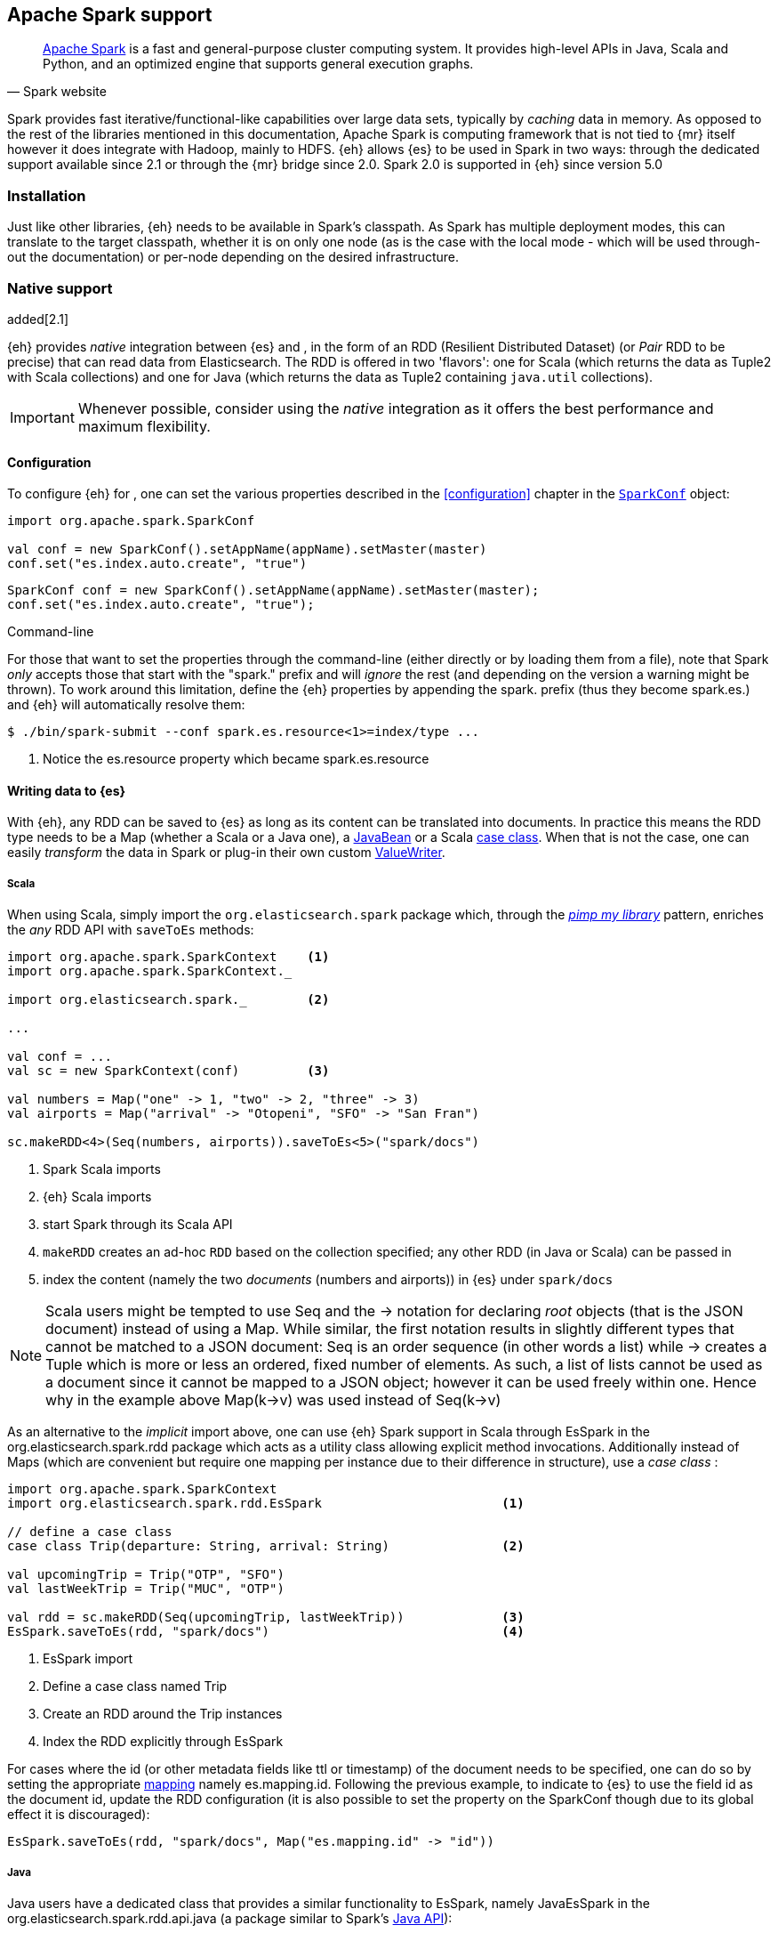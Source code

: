[[spark]]
== Apache Spark support

[quote, Spark website]
____
http://spark.apache.org[Apache Spark] is a fast and general-purpose cluster computing system. It provides high-level APIs in Java, Scala and Python, and an optimized engine that supports general execution graphs.
____
Spark provides fast iterative/functional-like capabilities over large data sets, typically by _caching_ data in memory. As opposed to the rest of the libraries mentioned in this documentation, Apache Spark is computing framework that is not tied to {mr} itself however it does integrate with Hadoop, mainly to HDFS.
{eh} allows {es} to be used in Spark in two ways: through the dedicated support available since 2.1 or through the {mr} bridge since 2.0. Spark 2.0 is supported in {eh} since version 5.0

[[spark-installation]]
[float]
=== Installation

Just like other libraries, {eh} needs to be available in Spark's classpath. As Spark has multiple deployment modes, this can translate to the target classpath, whether it is on only one node (as is the case with the local mode - which will be used through-out the documentation) or per-node depending on the desired infrastructure.

[[spark-native]]
[float]
=== Native support

added[2.1]

{eh} provides _native_ integration between {es} and {sp}, in the form of an +RDD+ (Resilient Distributed Dataset) (or _Pair_ +RDD+ to be precise) that can read data from Elasticsearch. The +RDD+ is offered in two 'flavors': one for Scala (which returns the data as +Tuple2+ with Scala collections) and one for Java (which returns the data as +Tuple2+ containing `java.util` collections).

IMPORTANT: Whenever possible, consider using the _native_ integration as it offers the best performance and maximum flexibility.

[[spark-native-cfg]]
[float]
==== Configuration

To configure {eh} for {sp}, one can set the various properties described in the <<configuration>> chapter in the http://spark.apache.org/docs/1.6.2/programming-guide.html#initializing-spark[`SparkConf`] object:

[source,scala]
----
import org.apache.spark.SparkConf

val conf = new SparkConf().setAppName(appName).setMaster(master)
conf.set("es.index.auto.create", "true")
----

[source,java]
----
SparkConf conf = new SparkConf().setAppName(appName).setMaster(master);
conf.set("es.index.auto.create", "true");
----

.Command-line

For those that want to set the properties through the command-line (either directly or by loading them from a file), note that Spark _only_ accepts those that start with the "spark." prefix and will _ignore_ the rest (and depending on the version a warning might be thrown). To work around this limitation, define the {eh} properties by appending the +spark.+ prefix (thus they become +spark.es.+) and {eh} will automatically resolve them:

[source, bash]
----
$ ./bin/spark-submit --conf spark.es.resource<1>=index/type ...
----

<1> Notice the +es.resource+ property which became +spark.es.resource+

[float]
[[spark-write]]
==== Writing data to {es}

With {eh}, any +RDD+ can be saved to {es} as long as its content can be translated into documents. In practice this means the +RDD+ type needs to be a +Map+ (whether a Scala or a Java one), a http://docs.oracle.com/javase/tutorial/javabeans/[+JavaBean+] or a Scala http://docs.scala-lang.org/tutorials/tour/case-classes.html[case class]. When that is not the case, one can easily _transform_ the data
in Spark or plug-in their own custom <<configuration-serialization,+ValueWriter+>>.

[float]
[[spark-write-scala]]
===== Scala

When using Scala, simply import the `org.elasticsearch.spark` package which, through the http://www.artima.com/weblogs/viewpost.jsp?thread=179766[__pimp my library__] pattern, enriches the  _any_ +RDD+ API with `saveToEs` methods:

[source,scala]
----
import org.apache.spark.SparkContext    <1>
import org.apache.spark.SparkContext._

import org.elasticsearch.spark._        <2>

...

val conf = ...
val sc = new SparkContext(conf)         <3>

val numbers = Map("one" -> 1, "two" -> 2, "three" -> 3)
val airports = Map("arrival" -> "Otopeni", "SFO" -> "San Fran")

sc.makeRDD<4>(Seq(numbers, airports)).saveToEs<5>("spark/docs")
----

<1> Spark Scala imports
<2> {eh} Scala imports
<3> start Spark through its Scala API
<4> `makeRDD` creates an ad-hoc `RDD` based on the collection specified; any other +RDD+ (in Java or Scala) can be passed in
<5> index the content (namely the two _documents_ (numbers and airports)) in {es} under `spark/docs`

NOTE: Scala users might be tempted to use +Seq+ and the +->+ notation for declaring _root_ objects (that is the JSON document) instead of using a +Map+. While similar, the first notation results in slightly different types that cannot be matched to a JSON document: +Seq+ is an order sequence (in other words a list) while +->+ creates a +Tuple+ which is more or less an ordered, fixed number of elements. As such, a list of lists cannot be used as a document since it cannot be mapped to a JSON object; however it can be used freely within one. Hence why in the example above ++Map(k->v)++ was used instead of ++Seq(k->v)++

As an alternative to the _implicit_ import above, one can use {eh} Spark support in Scala through +EsSpark+ in the +org.elasticsearch.spark.rdd+ package which acts as a utility class allowing explicit method invocations. Additionally instead of ++Map++s (which are convenient but require one mapping per instance due to their difference in structure), use a __case class__ :

[source,scala]
----
import org.apache.spark.SparkContext
import org.elasticsearch.spark.rdd.EsSpark                        <1>

// define a case class
case class Trip(departure: String, arrival: String)               <2>

val upcomingTrip = Trip("OTP", "SFO")
val lastWeekTrip = Trip("MUC", "OTP")

val rdd = sc.makeRDD(Seq(upcomingTrip, lastWeekTrip))             <3>
EsSpark.saveToEs(rdd, "spark/docs")                               <4>
----

<1> +EsSpark+ import
<2> Define a case class named +Trip+
<3> Create an +RDD+ around the +Trip+ instances
<4> Index the +RDD+ explicitly through +EsSpark+

For cases where the id (or other metadata fields like +ttl+ or +timestamp+) of the document needs to be specified, one can do so by setting the appropriate <<cfg-mapping, mapping>> namely +es.mapping.id+. Following the previous example, to indicate to {es} to use the field +id+ as the document id, update the +RDD+ configuration (it is also possible to set the property on the +SparkConf+ though due to its global effect it is discouraged):

[source,scala]
----
EsSpark.saveToEs(rdd, "spark/docs", Map("es.mapping.id" -> "id"))
----

[float]
[[spark-write-java]]
===== Java

Java users have a dedicated class that provides a similar functionality to +EsSpark+, namely +JavaEsSpark+ in the +org.elasticsearch.spark.rdd.api.java+ (a package similar to Spark's https://spark.apache.org/docs/1.0.1/api/java/index.html?org/apache/spark/api/java/package-summary.html[Java API]):

[source,java]
----
import org.apache.spark.api.java.JavaSparkContext;                              <1>
import org.apache.spark.api.java.JavaRDD;
import org.apache.spark.SparkConf;

import org.elasticsearch.spark.rdd.api.java.JavaEsSpark;                        <2>
...

SparkConf conf = ...
JavaSparkContext jsc = new JavaSparkContext(conf);                              <3>

Map<String, ?> numbers = ImmutableMap.of("one", 1, "two", 2);                   <4>
Map<String, ?> airports = ImmutableMap.of("OTP", "Otopeni", "SFO", "San Fran");

JavaRDD<Map<String, ?>> javaRDD = jsc.parallelize(ImmutableList.of(numbers, airports));<5>
JavaEsSpark.saveToEs(javaRDD, "spark/docs");                                    <6>
----

<1> Spark Java imports
<2> {eh} Java imports
<3> start Spark through its Java API
<4> to simplify the example, use https://code.google.com/p/guava-libraries/[Guava](a dependency of Spark) +Immutable+* methods for simple +Map+, +List+ creation
<5> create a simple +RDD+ over the two collections; any other +RDD+ (in Java or Scala) can be passed in
<6> index the content (namely the two _documents_ (numbers and airports)) in {es} under `spark/docs`

The code can be further simplified by using Java 5 _static_ imports. Additionally, the +Map+ (who's mapping is dynamic due to its _loose_ structure) can be replaced with a +JavaBean+:

[source,java]
----
public class TripBean implements Serializable {
   private String departure, arrival;

   public TripBean(String departure, String arrival) {
       setDeparture(departure);
       setArrival(arrival);
   }

   public TripBean() {}

   public String getDeparture() { return departure; }
   public String getArrival() { return arrival; }
   public void setDeparture(String dep) { departure = dep; }
   public void setArrival(String arr) { arrival = arr; }
}
----

[source,java]
----
import static org.elasticsearch.spark.rdd.api.java.JavaEsSpark;                <1>
...

TripBean upcoming = new TripBean("OTP", "SFO");
TripBean lastWeek = new TripBean("MUC", "OTP");

JavaRDD<TripBean> javaRDD = jsc.parallelize(
                            ImmutableList.of(upcoming, lastWeek));        <2>
saveToEs(javaRDD, "spark/docs");                                          <3>
----

<1> statically import +JavaEsSpark+
<2> define an +RDD+ containing +TripBean+ instances (+TripBean+ is a +JavaBean+)
<3> call +saveToEs+ method without having to type +JavaEsSpark+ again


Setting the document id (or other metadata fields like +ttl+ or +timestamp+) is similar to its Scala counterpart, though potentially a bit more verbose depending on whether you are using the JDK classes or some other utilities (like Guava):

[source,java]
----
JavaEsSpark.saveToEs(javaRDD, "spark/docs", ImmutableMap.of("es.mapping.id", "id"));
----

[float]
[[spark-write-json]]
==== Writing existing JSON to {es}

For cases where the data in the `RDD` is already in JSON, {eh} allows direct indexing _without_ applying any transformation; the data is taken as is and sent directly to {es}. As such, in this case, {eh} expects either an +RDD+
containing +String+ or byte arrays (+byte[]+/+Array[Byte]+), assuming each entry represents a JSON document. If the +RDD+ does not have the proper signature, the +saveJsonToEs+ methods cannot be applied (in Scala they will not be available).

[float]
[[spark-write-json-scala]]
===== Scala

[source,scala]
----
val json1 = """{"reason" : "business", "airport" : "SFO"}"""      <1>
val json2 = """{"participants" : 5, "airport" : "OTP"}"""

new SparkContext(conf).makeRDD(Seq(json1, json2))
                      .saveJsonToEs("spark/json-trips") <2>
----

<1> example of an entry within the +RDD+ - the JSON is _written_ as is, without any transformation
<2> index the JSON data through the dedicated +saveJsonToEs+ method

[float]
[[spark-write-json-java]]
===== Java

[source,java]
----
String json1 = "{\"reason\" : \"business\",\"airport\" : \"SFO\"}";  <1>
String json2 = "{\"participants\" : 5,\"airport\" : \"OTP\"}";

JavaSparkContext jsc = ...
JavaRDD<String><2> stringRDD = jsc.parallelize(ImmutableList.of(json1, json2));
JavaEsSpark.saveJsonToEs(stringRDD, "spark/json-trips");             <3>
----

<1> example of an entry within the +RDD+ - the JSON is _written_ as is, without any transformation
<2> notice the +RDD<String>+ signature
<3> index the JSON data through the dedicated +saveJsonToEs+ method

[float]
[[spark-write-dyn]]
==== Writing to dynamic/multi-resources

For cases when the data being written to {es} needs to be indexed under different buckets (based on the data content) one can use the `es.resource.write` field which accepts a pattern that is resolved from the document content, at runtime. Following the aforementioned <<cfg-multi-writes,media example>>, one could configure it as follows:

[float]
[[spark-write-dyn-scala]]
===== Scala

[source,scala]
----
val game = Map("media_type"<1>->"game","title" -> "FF VI","year" -> "1994")
val book = Map("media_type" -> "book","title" -> "Harry Potter","year" -> "2010")
val cd = Map("media_type" -> "music","title" -> "Surfing With The Alien")

sc.makeRDD(Seq(game, book, cd)).saveToEs("my-collection/{media_type}")  <2>
----

<1> Document _key_ used for splitting the data. Any field can be declared (but make sure it is available in all documents)
<2> Save each object based on its resource pattern, in this example based on +media_type+

For each document/object about to be written, {eh} will extract the +media_type+ field and use its value to determine the target resource.

[float]
[[spark-write-dyn-java]]
===== Java

As expected, things in Java are strikingly similar:

[source,java]
----
Map<String, ?> game =
  ImmutableMap.of("media_type", "game", "title", "FF VI", "year", "1994");
Map<String, ?> book = ...
Map<String, ?> cd = ...

JavaRDD<Map<String, ?>> javaRDD =
                jsc.parallelize(ImmutableList.of(game, book, cd));
saveToEs(javaRDD, "my-collection/{media_type}");  <1>
----

<1> Save each object based on its resource pattern, +media_type+ in this example

[float]
[[spark-write-meta]]
==== Handling document metadata

{es} allows each document to have its own http://www.elasticsearch.org/guide/en/elasticsearch/guide/current/\_document\_metadata.html[metadata]. As explained above, through the various <<cfg-mapping, mapping>> options one can customize these parameters so that their values are extracted from their belonging document. Further more, one can even include/exclude what parts of the data are sent back to {es}. In Spark, {eh} extends this functionality allowing metadata to be supplied _outside_ the document itself through the use of http://spark.apache.org/docs/latest/programming-guide.html#working-with-key-value-pairs[_pair_ ++RDD++s].
In other words, for ++RDD++s containing a key-value tuple, the metadata can be extracted from the key and the value used as the document source.

The metadata is described through the +Metadata+ Java http://docs.oracle.com/javase/tutorial/java/javaOO/enum.html[enum] within +org.elasticsearch.spark.rdd+ package which identifies its type - +id+, +ttl+, +version+, etc...
Thus an +RDD+ keys can be a +Map+ containing the +Metadata+ for each document and its associated values. If +RDD+ key is not of type +Map+, {eh} will consider the object as representing the document id and use it accordingly.
This sounds more complicated than it is, so let us see some examples.

[float]
[[spark-write-meta-scala]]
===== Scala

Pair ++RDD++s, or simply put ++RDD++s with the signature +RDD[(K,V)]+ can take advantage of the +saveToEsWithMeta+ methods that are available either through the _implicit_ import of +org.elasticsearch.spark+ package or +EsSpark+ object.
To manually specify the id for each document, simply pass in the +Object+ (not of type +Map+) in your +RDD+:

[source,scala]
----
val otp = Map("iata" -> "OTP", "name" -> "Otopeni")
val muc = Map("iata" -> "MUC", "name" -> "Munich")
val sfo = Map("iata" -> "SFO", "name" -> "San Fran")

// instance of SparkContext
val sc = ...

val airportsRDD<1> = sc.makeRDD(Seq((1, otp), (2, muc), (3, sfo)))  <2>
airportsRDD.saveToEsWithMeta<3>("airports/2015")
----

<1> +airportsRDD+ is a __key-value__ pair +RDD+; it is created from a +Seq+ of ++tuple++s
<2> The key of each tuple within the +Seq+ represents the _id_ of its associated value/document; in other words, document +otp+ has id +1+, +muc+ +2+ and +sfo+ +3+
<3> Since +airportsRDD+ is a pair +RDD+, it has the +saveToEsWithMeta+ method available. This tells {eh} to pay special attention to the +RDD+ keys and use them as metadata, in this case as document ids. If +saveToEs+ would have been used instead, then {eh} would consider the +RDD+ tuple, that is both the key and the value, as part of the document.

When more than just the id needs to be specified, one should use a +scala.collection.Map+ with keys of type +org.elasticsearch.spark.rdd.Metadata+:

[source,scala]
----
import org.elasticsearch.spark.rdd.Metadata._          <1>

val otp = Map("iata" -> "OTP", "name" -> "Otopeni")
val muc = Map("iata" -> "MUC", "name" -> "Munich")
val sfo = Map("iata" -> "SFO", "name" -> "San Fran")

// metadata for each document
// note it's not required for them to have the same structure
val otpMeta = Map(ID -> 1, TTL -> "3h")                <2>
val mucMeta = Map(ID -> 2, VERSION -> "23")            <3>
val sfoMeta = Map(ID -> 3)                             <4>

// instance of SparkContext
val sc = ...

val airportsRDD = sc.makeRDD<5>(Seq((otpMeta, otp), (mucMeta, muc), (sfoMeta, sfo)))
airportsRDD.saveToEsWithMeta("airports/2015") <6>
----

<1> Import the +Metadata+ enum
<2> The metadata used for +otp+ document. In this case, +ID+ with a value of 1 and +TTL+ with a value of +3h+
<3> The metadata used for +muc+ document. In this case, +ID+ with a value of 2 and +VERSION+ with a value of +23+
<4> The metadata used for +sfo+ document. In this case, +ID+ with a value of 3
<5> The metadata and the documents are assembled into a _pair_ +RDD+
<6> The +RDD+ is saved accordingly using the +saveToEsWithMeta+ method

[float]
[[spark-write-meta-java]]
===== Java

In a similar fashion, on the Java side, +JavaEsSpark+ provides +saveToEsWithMeta+ methods that are applied to +JavaPairRDD+ (the equivalent in Java of +RDD[(K,V)]+). Thus to save documents based on their ids one can use:

[source,java]
----
import org.elasticsearch.spark.rdd.api.java.JavaEsSpark;

// data to be saved
Map<String, ?> otp = ImmutableMap.of("iata", "OTP", "name", "Otopeni");
Map<String, ?> jfk = ImmutableMap.of("iata", "JFK", "name", "JFK NYC");

JavaSparkContext jsc = ...

// create a pair RDD between the id and the docs
JavaPairRDD<?, ?> pairRdd = jsc.parallelizePairs<1>(ImmutableList.of(
        new Tuple2<Object, Object>(1, otp),          <2>
        new Tuple2<Object, Object>(2, jfk)));        <3>
JavaEsSpark.saveToEsWithMeta(pairRDD, target);       <4>
----

<1> Create a +JavaPairRDD+ by using Scala +Tuple2+ class wrapped around the document id and the document itself
<2> Tuple for the first document wrapped around the id (+1+) and the doc (+otp+) itself
<3> Tuple for the second document wrapped around the id (+2+) and +jfk+
<4> The +JavaPairRDD+ is saved accordingly using the keys as a id and the values as documents

When more than just the id needs to be specified, one can choose to use a +java.util.Map+ populated with keys of type +org.elasticsearch.spark.rdd.Metadata+:

[source,java]
----
import org.elasticsearch.spark.rdd.api.java.JavaEsSpark;
import org.elasticsearch.spark.rdd.Metadata;          <1>

import static org.elasticsearch.spark.rdd.Metadata.*; <2>

// data to be saved
Map<String, ?> otp = ImmutableMap.of("iata", "OTP", "name", "Otopeni");
Map<String, ?> sfo = ImmutableMap.of("iata", "SFO", "name", "San Fran");

// metadata for each document
// note it's not required for them to have the same structure
Map<Metadata, Object> otpMeta<3> = ImmutableMap.<Metadata, Object><4> of(ID, 1, TTL, "1d");
Map<Metadata, Object> sfoMeta<5> = ImmutableMap.<Metadata, Object> of(ID, "2", VERSION, "23");

JavaSparkContext jsc = ...

// create a pair RDD between the id and the docs
JavaPairRDD<?, ?> pairRdd = jsc.parallelizePairs<(ImmutableList.of(
        new Tuple2<Object, Object>(otpMeta, otp),    <6>
        new Tuple2<Object, Object>(sfoMeta, sfo)));  <7>
JavaEsSpark.saveToEsWithMeta(pairRDD, target);       <8>
----

<1> +Metadata+ +enum+ describing the document metadata that can be declared
<2> static import for the +enum+ to refer to its values in short format (+ID+, +TTL+, etc...)
<3> Metadata for +otp+ document
<4> Boiler-plate construct for forcing the +of+ method generic signature
<5> Metadata for +sfo+ document
<6> Tuple between +otp+ (as the value) and its metadata (as the key)
<7> Tuple associating +sfo+ and its metadata
<8> +saveToEsWithMeta+ invoked over the +JavaPairRDD+ containing documents and their respective metadata

[[spark-read]]
[float]
==== Reading data from {es}

For reading, one should define the {es} +RDD+ that _streams_ data from {es} to Spark.

[float]
[[spark-read-scala]]
===== Scala

Similar to writing, the +org.elasticsearch.spark+ package, enriches the +SparkContext+ API with +esRDD+ methods:

[source,scala]
----
import org.apache.spark.SparkContext    <1>
import org.apache.spark.SparkContext._

import org.elasticsearch.spark._        <2>

...

val conf = ...
val sc = new SparkContext(conf)         <3>

val RDD = sc.esRDD("radio/artists")     <4>
----

<1> Spark Scala imports
<2> {eh} Scala imports
<3> start Spark through its Scala API
<4> a dedicated `RDD` for {es} is created for index `radio/artists`

The method can be overloaded to specify an additional query or even a configuration `Map` (overriding `SparkConf`):

[source,scala]
----
...
import org.elasticsearch.spark._

...
val conf = ...
val sc = new SparkContext(conf)

sc.esRDD("radio/artists", "?q=me*") <1>
----

<1> create an `RDD` streaming all the documents matching `me*` from index `radio/artists`

The documents from {es} are returned, by default, as a +Tuple2+ containing as the first element the document id and the second element the actual document represented through Scala http://docs.scala-lang.org/overviews/collections/overview.html[collections], namely one `Map[String, Any]`where the keys represent the field names and the value their respective values.

[float]
[[spark-read-java]]
===== Java

Java users have a dedicated `JavaPairRDD` that works the same as its Scala counterpart however the returned +Tuple2+ values (or second element) returns the documents as native, `java.util` collections.

[source,java]
----
import org.apache.spark.api.java.JavaSparkContext;               <1>
import org.elasticsearch.spark.rdd.api.java.JavaEsSpark;             <2>
...

SparkConf conf = ...
JavaSparkContext jsc = new JavaSparkContext(conf);               <3>

JavaPairRDD<String, Map<String, Object>> esRDD =
                        JavaEsSpark.esRDD(jsc, "radio/artists"); <4>
----

<1> Spark Java imports
<2> {eh} Java imports
<3> start Spark through its Java API
<4> a dedicated `JavaPairRDD` for {es} is created for index `radio/artists`

In a similar fashion one can use the overloaded `esRDD` methods to specify a query or pass a `Map` object for advanced configuration.
Let us see how this looks, but this time around using http://docs.oracle.com/javase/1.5.0/docs/guide/language/static-import.html[Java static imports]. Further more, let us discard the documents ids and retrieve only the +RDD+ values:

[source,java]
----
import static org.elasticsearch.spark.rdd.api.java.JavaEsSpark.*;   <1>

...
JavaRDD<Map<String, Object>> esRDD =
                        esRDD(jsc, "radio/artists", "?q=me*"<2>).values()<3>;
----

<1> statically import `JavaEsSpark` class
<2> create an `RDD` streaming all the documents starting with `me` from index `radio/artists`. Note the method does not have to be fully qualified due to the static import
<3> return only _values_ of the +PairRDD+ - hence why the result is of type +JavaRDD+ and _not_ +JavaPairRDD+

By using the `JavaEsSpark` API, one gets a hold of Spark's dedicated `JavaPairRDD` which are better suited in Java environments than the base `RDD` (due to its Scala
signatures). Moreover, the dedicated +RDD+ returns {es} documents as proper Java collections so one does not have to deal with Scala collections (which
is typically the case with ++RDD++s). This is particularly powerful when using Java 8, which we strongly recommend as its
http://docs.oracle.com/javase/tutorial/java/javaOO/lambdaexpressions.html[lambda expressions] make collection processing _extremely_ concise.

To wit, let us assume one wants to filter the documents from the +RDD+ and return only those that contain a value that contains +mega+ (please ignore the fact one can and should do the filtering directly through {es}).

In versions prior to Java 8, the code would look something like this:
[source, java]
----
JavaRDD<Map<String, Object>> esRDD =
                        esRDD(jsc, "radio/artists", "?q=me*").values();
JavaRDD<Map<String, Object>> filtered = esRDD.filter(
    new Function<Map<String, Object>, Boolean>() {
      @Override
      public Boolean call(Map<String, Object> map) throws Exception {
          returns map.contains("mega");
      }
    });
----

with Java 8, the filtering becomes a one liner:

[source,java]
----
JavaRDD<Map<String, Object>> esRDD =
                        esRDD(jsc, "radio/artists", "?q=me*").values();
JavaRDD<Map<String, Object>> filtered = esRDD.filter(doc ->
                                                doc.contains("mega"));
----

[[spark-read-json]]
[float]
===== Reading data in JSON format

In case where the results from {es} need to be in JSON format (typically to be sent down the wire to some other system), one can use the dedicated +esJsonRDD+ methods. In this case, the connector will return the documents content as it is received from {es} without any processing as an ++RDD[(String, String)]++ in Scala or ++JavaPairRDD[String, String]++ in Java with the keys representing the document id and the value its actual content in JSON format.

[[spark-type-conversion]]
[float]
==== Type conversion

IMPORTANT: When dealing with multi-value/array fields, please see <<mapping-multi-values, this>> section and in particular <<cfg-field-info, these>> configuration options.
IMPORTANT: If automatic index creation is used, please review <<auto-mapping-type-loss,this>> section for more information.

{eh} automatically converts Spark built-in types to {es} {ref}/mapping-types.html[types] (and back) as shown in the table below:

.Scala Types Conversion Table

[cols="^,^",options="header"]
|===
| Scala type | {es} type

| `None`            | `null`
| `Unit`            | `null`
| `Nil`             | empty `array`
| `Some[T]`         | `T` according to the table
| `Map`             | `object`
| `Traversable`     | `array`
| __case class__    | `object` (see `Map`)
| `Product`         | `array`

|===

in addition, the following _implied_ conversion applies for Java types:

.Java Types Conversion Table

[cols="^,^",options="header"]
|===
| Java type | {es} type

| `null`                | `null`
| `String`              | `string`
| `Boolean`             | `boolean`
| `Byte`                | `byte`
| `Short`               | `short`
| `Integer`             | `int`
| `Long`                | `long`
| `Double`              | `double`
| `Float`               | `float`
| `Number`              | `float` or `double` (depending on size)
| `java.util.Calendar`  | `date`  (`string` format)
| `java.util.Date`      | `date`  (`string` format)
| `java.util.Timestamp` | `date`  (`string` format)
| `byte[]`              | `string` (BASE64)
| `Object[]`            | `array`
| `Iterable`            | `array`
| `Map`                 | `object`
| __Java Bean__         | `object` (see `Map`)

|===

The conversion is done as a _best_ effort; built-in Java and Scala types are guaranteed to be properly converted, however there are no guarantees for user types whether in Java or Scala. As mentioned in the tables above, when a `case` class is encountered in Scala or `JavaBean` in Java, the converters will try to +unwrap+ its content and save it as an `object`. Note this works only for top-level user objects - if the user object has other user objects nested in, the conversion is likely to fail since the converter does not perform nested +unwrapping+.
This is done on purpose since the converter has to _serialize_ and _deserialize_ the data and user types introduce ambiguity due to data loss; this can be addressed through some type of mapping however that takes the project way too close to the realm of ORMs and arguably introduces too much complexity for little to no gain; thanks to the processing functionality in Spark and the plugability in {eh} one can easily transform objects into other types, if needed with minimal effort and maximum control.

.Geo types

It is worth mentioning that rich data types available only in {es}, such as https://www.elastic.co/guide/en/elasticsearch/reference/2.1/geo-point.html[+GeoPoint+] or https://www.elastic.co/guide/en/elasticsearch/reference/2.1/geo-shape.html[+GeoShape+] are supported by converting their structure into the primitives available in the table above. 
For example, based on its storage a +geo_point+ might be returned as a +String+ or a +Traversable+.

[[spark-streaming]]
[float]
=== Spark Streaming support

added[5.0]

[quote, Spark website]
____
http://spark.apache.org/streaming/[Spark Streaming] is an extension of the core Spark API that enables scalable, high-throughput, fault-tolerant stream processing of live data streams.
____

Spark Streaming is an extension on top of the core Spark functionality that allows near real time processing of stream data. Spark Streaming works around the idea of ++DStream++s, or _Discretized Streams_. +DStreams+ operate by collecting newly arrived records into a small +RDD+ and executing it. This repeats every few seconds with a new +RDD+ in a process called _microbatching_. The +DStream+ api includes many of the same processing operations as the +RDD+ api, plus a few other streaming specific methods. {eh} provides native integration with Spark Streaming as of version 5.0.

When using the {eh} Spark Streaming support, {es} can be targeted as an output location to index data into from a Spark Streaming job in the same way that one might persist the results from an +RDD+. Though, unlike ++RDD++s, you are unable to read data out of {es} using a +DStream+ due to the continuous nature of it.

IMPORTANT: Spark Streaming support provides special optimizations to allow for conservation of network resources on Spark executors when running jobs with very small processing windows. For this reason, one should prefer to use this integration instead of invoking +saveToEs+ on ++RDD++s returned from the +foreachRDD+ call on +DStream+.

[float]
[[spark-streaming-write]]
==== Writing +DStream+ to {es}
Like ++RDD++s, any +DStream+ can be saved to {es} as long as its content can be translated into documents. In practice this means the +DStream+ type needs to be a +Map+ (either a Scala or a Java one), a http://docs.oracle.com/javase/tutorial/javabeans/[+JavaBean+] or a Scala http://docs.scala-lang.org/tutorials/tour/case-classes.html[case class]. When that is not the case, one can easily _transform_ the data
in Spark or plug-in their own custom <<configuration-serialization,+ValueWriter+>>.

[float]
[[spark-streaming-write-scala]]
===== Scala

When using Scala, simply import the `org.elasticsearch.spark.streaming` package which, through the http://www.artima.com/weblogs/viewpost.jsp?thread=179766[__pimp my library__] pattern, enriches the +DStream+ API with `saveToEs` methods:

[source,scala]
----
import org.apache.spark.SparkContext
import org.apache.spark.SparkContext._               <1>
import org.apache.spark.streaming.StreamingContext
import org.apache.spark.streaming.StreamingContext._

import org.elasticsearch.spark.streaming._           <2>

...

val conf = ...
val sc = new SparkContext(conf)                      <3>
val ssc = new StreamingContext(sc, Seconds(1))       <4>

val numbers = Map("one" -> 1, "two" -> 2, "three" -> 3)
val airports = Map("arrival" -> "Otopeni", "SFO" -> "San Fran")

val rdd = sc.makeRDD(Seq(numbers, airports))
val microbatches = mutable.Queue(rdd)                <5>

ssc.queueStream(microbatches).saveToEs<6>("spark/docs")

ssc.start()
ssc.awaitTermination() <7>
----

<1> Spark and Spark Streaming Scala imports
<2> {eh} Spark Streaming imports
<3> start Spark through its Scala API
<4> start SparkStreaming context by passing it the SparkContext. The microbatches will be processed every second.
<5> `makeRDD` creates an ad-hoc `RDD` based on the collection specified; any other +RDD+ (in Java or Scala) can be passed in. Create a queue of `RDD`s to signify the microbatches to perform.
<6> Create a `DStream` out of the `RDD`s and index the content (namely the two _documents_ (numbers and airports)) in {es} under `spark/docs`
<7> Start the spark Streaming Job and wait for it to eventually finish.

As an alternative to the _implicit_ import above, one can use {eh} Spark Streaming support in Scala through +EsSparkStreaming+ in the +org.elasticsearch.spark.streaming+ package which acts as a utility class allowing explicit method invocations. Additionally instead of ++Map++s (which are convenient but require one mapping per instance due to their difference in structure), use a __case class__ :

[source,scala]
----
import org.apache.spark.SparkContext
import org.elasticsearch.spark.streaming.EsSparkStreaming         <1>

// define a case class
case class Trip(departure: String, arrival: String)               <2>

val upcomingTrip = Trip("OTP", "SFO")
val lastWeekTrip = Trip("MUC", "OTP")

val rdd = sc.makeRDD(Seq(upcomingTrip, lastWeekTrip))
val microbatches = mutable.Queue(rdd)                             <3>
val dstream = ssc.queueStream(microbatches)

EsSparkStreaming.saveToEs(dstream, "spark/docs")                  <4>

ssc.start()                                                       <5>
----

<1> +EsSparkStreaming+ import
<2> Define a case class named +Trip+
<3> Create a +DStream+ around the +RDD+ of +Trip+ instances
<4> Index the +RDD+ explicitly through +EsSpark+
<4> Configure the +DStream+ to be indexed explicitly through +EsSparkStreaming+
<5> Start the streaming process

IMPORTANT: Once a SparkStreamingContext is started, no new ++DStream++s can be added or configured. Once a context has stopped, it cannot be restarted. There can only be one active SparkStreamingContext at a time per JVM. Also note that when stopping a SparkStreamingContext programmatically, it stops the underlying SparkContext unless instructed not to.

For cases where the id (or other metadata fields like +ttl+ or +timestamp+) of the document needs to be specified, one can do so by setting the appropriate <<cfg-mapping, mapping>> namely +es.mapping.id+. Following the previous example, to indicate to {es} to use the field +id+ as the document id, update the +DStream+ configuration (it is also possible to set the property on the +SparkConf+ though due to its global effect it is discouraged):

[source,scala]
----
EsSparkStreaming.saveToEs(dstream, "spark/docs", Map("es.mapping.id" -> "id"))
----


[float]
[[spark-streaming-write-java]]
===== Java

Java users have a dedicated class that provides a similar functionality to +EsSparkStreaming+, namely +JavaEsSparkStreaming+ in the package +org.elasticsearch.spark.streaming.api.java+ (a package similar to Spark's https://spark.apache.org/docs/1.6.1/api/java/index.html?org/apache/spark/streaming/api/java/package-summary.html[Java API]):

[source,java]
----
import org.apache.spark.api.java.JavaSparkContext;
import org.apache.spark.api.java.JavaRDD;
import org.apache.spark.SparkConf;                                              <1>
import org.apache.spark.streaming.api.java.JavaStreamingContext;
import org.apache.spark.streaming.api.java.JavaDStream;

import org.elasticsearch.spark.streaming.api.java.JavaEsSparkStreaming;         <2>
...

SparkConf conf = ...
JavaSparkContext jsc = new JavaSparkContext(conf);                              <3>
JavaStreamingContext jssc = new JavaSparkStreamingContext(jsc, Seconds.apply(1));

Map<String, ?> numbers = ImmutableMap.of("one", 1, "two", 2);                   <4>
Map<String, ?> airports = ImmutableMap.of("OTP", "Otopeni", "SFO", "San Fran");

JavaRDD<Map<String, ?>> javaRDD = jsc.parallelize(ImmutableList.of(numbers, airports));
Queue<JavaRDD<Map<String, ?>>> microbatches = new LinkedList<>();
microbatches.add(javaRDD);                                                      <5>
JavaDStream<Map<String, ?>> javaDStream = jssc.queueStream(microbatches);

JavaEsSparkStreaming.saveToEs(javaDStream, "spark/docs");                       <6>

jssc.start()                                                                    <7>
----

<1> Spark and Spark Streaming Java imports
<2> {eh} Java imports
<3> start Spark and Spark Streaming through its Java API. The microbatches will be processed every second.
<4> to simplify the example, use https://code.google.com/p/guava-libraries/[Guava](a dependency of Spark) +Immutable+* methods for simple +Map+, +List+ creation
<5> create a simple +DStream+ over the microbatch; any other ++RDD++s (in Java or Scala) can be passed in
<6> index the content (namely the two _documents_ (numbers and airports)) in {es} under `spark/docs`
<7> execute the streaming job.

The code can be further simplified by using Java 5 _static_ imports. Additionally, the +Map+ (who's mapping is dynamic due to its _loose_ structure) can be replaced with a +JavaBean+:

[source,java]
----
public class TripBean implements Serializable {
   private String departure, arrival;

   public TripBean(String departure, String arrival) {
       setDeparture(departure);
       setArrival(arrival);
   }

   public TripBean() {}

   public String getDeparture() { return departure; }
   public String getArrival() { return arrival; }
   public void setDeparture(String dep) { departure = dep; }
   public void setArrival(String arr) { arrival = arr; }
}
----

[source,java]
----
import static org.elasticsearch.spark.rdd.api.java.JavaEsSparkStreaming;  <1>
...

TripBean upcoming = new TripBean("OTP", "SFO");
TripBean lastWeek = new TripBean("MUC", "OTP");

JavaRDD<TripBean> javaRDD = jsc.parallelize(ImmutableList.of(upcoming, lastWeek));
Queue<JavaRDD<TripBean>> microbatches = new LinkedList<JavaRDD<TripBean>>();
microbatches.add(javaRDD);
JavaDStream<TripBean> javaDStream = jssc.queueStream(microbatches);       <2>

saveToEs(javaRDD, "spark/docs");                                          <3>

jssc.start()                                                              <4>
----

<1> statically import +JavaEsSparkStreaming+
<2> define a +DStream+ containing +TripBean+ instances (+TripBean+ is a +JavaBean+)
<3> call +saveToEs+ method without having to type +JavaEsSparkStreaming+ again
<4> run that Streaming job


Setting the document id (or other metadata fields like +ttl+ or +timestamp+) is similar to its Scala counterpart, though potentially a bit more verbose depending on whether you are using the JDK classes or some other utilities (like Guava):

[source,java]
----
JavaEsSparkStreaming.saveToEs(javaDStream, "spark/docs", ImmutableMap.of("es.mapping.id", "id"));
----

[float]
[[spark-streaming-write-json]]
==== Writing Existing JSON to {es}

For cases where the data being streamed by the `DStream` is already serialized as JSON, {eh} allows direct indexing _without_ applying any transformation; the data is taken as is and sent directly to {es}. As such, in this case, {eh} expects either a +DStream+ containing +String+ or byte arrays (+byte[]+/+Array[Byte]+), assuming each entry represents a JSON document. If the +DStream+ does not have the proper signature, the +saveJsonToEs+ methods cannot be applied (in Scala they will not be available).


[float]
[[spark-streaming-write-json-scala]]
===== Scala

[source,scala]
----
val json1 = """{"reason" : "business", "airport" : "SFO"}"""      <1>
val json2 = """{"participants" : 5, "airport" : "OTP"}"""

val sc = new SparkContext(conf)
val ssc = new StreamingContext(sc, Seconds(1))

val rdd = sc.makeRDD(Seq(json1, json2))
val microbatch = mutable.Queue(rdd)
ssc.queueStream(microbatch).saveJsonToEs("spark/json-trips")      <2>

ssc.start()                                                       <3>
----

<1> example of an entry within the +DStream+ - the JSON is _written_ as is, without any transformation
<2> configure the stream to index the JSON data through the dedicated +saveJsonToEs+ method
<3> start the streaming job

[float]
[[spark-streaming-write-json-java]]
===== Java

[source,java]
----
String json1 = "{\"reason\" : \"business\",\"airport\" : \"SFO\"}";  <1>
String json2 = "{\"participants\" : 5,\"airport\" : \"OTP\"}";

JavaSparkContext jsc = ...
JavaStreamingContext jssc = ...
JavaRDD<String> stringRDD = jsc.parallelize(ImmutableList.of(json1, json2));
Queue<JavaRDD<String>> microbatches = new LinkedList<JavaRDD<String>>();      <2>
microbatches.add(stringRDD);
JavaDStream<String><3> stringDStream = jssc.queueStream(microbatches);

JavaEsSparkStreaming.saveJsonToEs(stringRDD, "spark/json-trips");    <3>

jssc.start()                                                         <4>
----

<1> example of an entry within the +DStream+ - the JSON is _written_ as is, without any transformation
<2> creating an +RDD+, placing it into a queue, and creating a +DStream+ out of the queued ++RDD++s, treating each as a microbatch.
<2> notice the +JavaDStream<String>+ signature
<3> configure stream to index the JSON data through the dedicated +saveJsonToEs+ method
<4> launch stream job

[float]
[[spark-streaming-write-dyn]]
==== Writing to dynamic/multi-resources

For cases when the data being written to {es} needs to be indexed under different buckets (based on the data content) one can use the `es.resource.write` field which accepts a pattern that is resolved from the document content, at runtime. Following the aforementioned <<cfg-multi-writes,media example>>, one could configure it as follows:

[float]
[[spark-streaming-write-dyn-scala]]
===== Scala

[source,scala]
----
val game = Map("media_type"<1>->"game","title" -> "FF VI","year" -> "1994")
val book = Map("media_type" -> "book","title" -> "Harry Potter","year" -> "2010")
val cd = Map("media_type" -> "music","title" -> "Surfing With The Alien")

val batch = sc.makeRDD(Seq(game, book, cd))
val microbatches = mutable.Queue(batch)
ssc.queueStream(microbatches).saveToEs("my-collection/{media_type}")  <2>
ssc.start()
----

<1> Document _key_ used for splitting the data. Any field can be declared (but make sure it is available in all documents)
<2> Save each object based on its resource pattern, in this example based on +media_type+

For each document/object about to be written, {eh} will extract the +media_type+ field and use its value to determine the target resource.

[float]
[[spark-streaming-write-dyn-java]]
===== Java

As expected, things in Java are strikingly similar:

[source,java]
----
Map<String, ?> game =
  ImmutableMap.of("media_type", "game", "title", "FF VI", "year", "1994");
Map<String, ?> book = ...
Map<String, ?> cd = ...

JavaRDD<Map<String, ?>> javaRDD =
                jsc.parallelize(ImmutableList.of(game, book, cd));
Queue<JavaRDD<Map<String, ?>>> microbatches = ...
JavaDStream<Map<String, ?>> javaDStream =
                jssc.queueStream(microbatches);

saveToEs(javaDStream, "my-collection/{media_type}");  <1>
jssc.start();
----

<1> Save each object based on its resource pattern, +media_type+ in this example

[float]
[[spark-streaming-write-meta]]
==== Handling document metadata

{es} allows each document to have its own http://www.elasticsearch.org/guide/en/elasticsearch/guide/current/\_document\_metadata.html[metadata]. As explained above, through the various <<cfg-mapping, mapping>> options one can customize these parameters so that their values are extracted from their belonging document. Further more, one can even include/exclude what parts of the data are sent back to {es}. In Spark, {eh} extends this functionality allowing metadata to be supplied _outside_ the document itself through the use of http://spark.apache.org/docs/latest/programming-guide.html#working-with-key-value-pairs[_pair_ ++RDD++s].

This is no different in Spark Streaming. For ++DStreams++s containing a key-value tuple, the metadata can be extracted from the key and the value used as the document source.

The metadata is described through the +Metadata+ Java http://docs.oracle.com/javase/tutorial/java/javaOO/enum.html[enum] within +org.elasticsearch.spark.rdd+ package which identifies its type - +id+, +ttl+, +version+, etc...
Thus a +DStream+'s keys can be a +Map+ containing the +Metadata+ for each document and its associated values. If the +DStream+ key is not of type +Map+, {eh} will consider the object as representing the document id and use it accordingly.
This sounds more complicated than it is, so let us see some examples.

[float]
[[spark-streaming-write-meta-scala]]
===== Scala

Pair ++DStreams++s, or simply put ++DStreams++s with the signature +DStream[(K,V)]+ can take advantage of the +saveToEsWithMeta+ methods that are available either through the _implicit_ import of +org.elasticsearch.spark.streaming+ package or +EsSparkStreaming+ object.
To manually specify the id for each document, simply pass in the +Object+ (not of type +Map+) in your +DStream+:

[source,scala]
----
val otp = Map("iata" -> "OTP", "name" -> "Otopeni")
val muc = Map("iata" -> "MUC", "name" -> "Munich")
val sfo = Map("iata" -> "SFO", "name" -> "San Fran")

// instance of SparkContext
val sc = ...
// instance of StreamingContext
val ssc = ...

val airportsRDD<1> = sc.makeRDD(Seq((1, otp), (2, muc), (3, sfo)))  <2>
val microbatches = mutable.Queue(airportsRDD)

ssc.queueStream<3>(microbatches).saveToEsWithMeta<4>("airports/2015")
ssc.start()
----

<1> +airportsRDD+ is a __key-value__ pair +RDD+; it is created from a +Seq+ of ++tuple++s
<2> The key of each tuple within the +Seq+ represents the _id_ of its associated value/document; in other words, document +otp+ has id +1+, +muc+ +2+ and +sfo+ +3+
<3> We construct a +DStream+ which inherits the type signature of the +RDD+
<4> Since the resulting +DStream+ is a pair +DStream+, it has the +saveToEsWithMeta+ method available. This tells {eh} to pay special attention to the +DStream+ keys and use them as metadata, in this case as document ids. If +saveToEs+ would have been used instead, then {eh} would consider the +DStream+ tuple, that is both the key and the value, as part of the document.

When more than just the id needs to be specified, one should use a +scala.collection.Map+ with keys of type +org.elasticsearch.spark.rdd.Metadata+:

[source,scala]
----
import org.elasticsearch.spark.rdd.Metadata._          <1>

val otp = Map("iata" -> "OTP", "name" -> "Otopeni")
val muc = Map("iata" -> "MUC", "name" -> "Munich")
val sfo = Map("iata" -> "SFO", "name" -> "San Fran")

// metadata for each document
// note it's not required for them to have the same structure
val otpMeta = Map(ID -> 1, TTL -> "3h")                <2>
val mucMeta = Map(ID -> 2, VERSION -> "23")            <3>
val sfoMeta = Map(ID -> 3)                             <4>

// instance of SparkContext
val sc = ...
// instance of StreamingContext
val ssc = ...

val airportsRDD = sc.makeRDD<5>(Seq((otpMeta, otp), (mucMeta, muc), (sfoMeta, sfo)))
val microbatches = mutable.Queue(airportsRDD)

ssc.queueStream<6>(microbatches).saveToEsWithMeta<7>("airports/2015")
ssc.start()
----

<1> Import the +Metadata+ enum
<2> The metadata used for +otp+ document. In this case, +ID+ with a value of 1 and +TTL+ with a value of +3h+
<3> The metadata used for +muc+ document. In this case, +ID+ with a value of 2 and +VERSION+ with a value of +23+
<4> The metadata used for +sfo+ document. In this case, +ID+ with a value of 3
<5> The metadata and the documents are assembled into a _pair_ +RDD+
<6> The +DStream+ inherits the signature from the +RDD+, becoming a pair +DStream+
<7> The +DStream+ is configured to index the data accordingly using the +saveToEsWithMeta+ method

[float]
[[spark-streaming-write-meta-java]]
===== Java

In a similar fashion, on the Java side, +JavaEsSparkStreaming+ provides +saveToEsWithMeta+ methods that are applied to +JavaPairDStream+ (the equivalent in Java of +DStream[(K,V)]+).

This tends to involve a little more work due to the Java API's limitations. For instance, you cannot create a +JavaPairDStream+ directly from a queue of ++JavaPairRDD++s. Instead, you must create a regular +JavaDStream+ of +Tuple2+ objects and convert the +JavaDStream+ into a +JavaPairDStream+. This sounds complex, but it's a simple work around for a limitation of the API.

First, we'll create a pair function, that takes a +Tuple2+ object in, and returns it right back to the framework:
[source,java]
----
public static class ExtractTuples implements PairFunction<Tuple2<Object, Object>, Object, Object>, Serializable {
    @Override
    public Tuple2<Object, Object> call(Tuple2<Object, Object> tuple2) throws Exception {
        return tuple2;
    }
}
----

Then we'll apply the pair function to a +JavaDStream+ of ++Tuple2++s to create a +JavaPairDStream+ and save it:

[source,java]
----
import org.elasticsearch.spark.streaming.api.java.JavaEsSparkStreaming;

// data to be saved
Map<String, ?> otp = ImmutableMap.of("iata", "OTP", "name", "Otopeni");
Map<String, ?> jfk = ImmutableMap.of("iata", "JFK", "name", "JFK NYC");

JavaSparkContext jsc = ...
JavaStreamingContext jssc = ...

// create an RDD of between the id and the docs
JavaRDD<Tuple2<?, ?>> rdd = jsc.parallelize<1>(ImmutableList.of(
        new Tuple2<Object, Object>(1, otp),          <2>
        new Tuple2<Object, Object>(2, jfk)));        <3>

Queue<JavaRDD<Tuple2<?, ?>>> microbatches = ...
JavaDStream<Tuple2<?, ?>> dStream = jssc.queueStream(microbatches); <4>

JavaPairDStream<?, ?> pairDStream = dstream.mapToPair(new ExtractTuples()); <5>

JavaEsSparkStreaming.saveToEsWithMeta(pairDStream, target);       <6>
jssc.start();
----

<1> Create a regular +JavaRDD+ of Scala ++Tuple2++s wrapped around the document id and the document itself
<2> Tuple for the first document wrapped around the id (+1+) and the doc (+otp+) itself
<3> Tuple for the second document wrapped around the id (+2+) and +jfk+
<4> Assemble a regular +JavaDStream+ out of the tuple +RDD+
<5> Transform the +JavaDStream+ into a +JavaPairDStream+ by passing our +Tuple2+ identity function to the +mapToPair+ method. This will allow the type to be converted to a +JavaPairDStream+. This function could be replaced by anything in your job that would extract both the id and the document to be indexed from a single entry.
<6> The +JavaPairRDD+ is configured to index the data accordingly using the keys as a id and the values as documents

When more than just the id needs to be specified, one can choose to use a +java.util.Map+ populated with keys of type +org.elasticsearch.spark.rdd.Metadata+. We'll use the same typing trick to repack the +JavaDStream+ as a +JavaPairDStream+:

[source,java]
----
import org.elasticsearch.spark.streaming.api.java.JavaEsSparkStreaming;
import org.elasticsearch.spark.rdd.Metadata;          <1>

import static org.elasticsearch.spark.rdd.Metadata.*; <2>

// data to be saved
Map<String, ?> otp = ImmutableMap.of("iata", "OTP", "name", "Otopeni");
Map<String, ?> sfo = ImmutableMap.of("iata", "SFO", "name", "San Fran");

// metadata for each document
// note it's not required for them to have the same structure
Map<Metadata, Object> otpMeta<3> = ImmutableMap.<Metadata, Object><4> of(ID, 1, TTL, "1d");
Map<Metadata, Object> sfoMeta<5> = ImmutableMap.<Metadata, Object> of(ID, "2", VERSION, "23");

JavaSparkContext jsc = ...

// create a pair RDD between the id and the docs
JavaRDD<Tuple2<?, ?>> pairRdd = jsc.parallelize<(ImmutableList.of(
        new Tuple2<Object, Object>(otpMeta, otp),    <6>
        new Tuple2<Object, Object>(sfoMeta, sfo)));  <7>

Queue<JavaRDD<Tuple2<?, ?>>> microbatches = ...
JavaDStream<Tuple2<?, ?>> dStream = jssc.queueStream(microbatches); <8>

JavaPairDStream<?, ?> pairDStream = dstream.mapToPair(new ExtractTuples()) <9>

JavaEsSparkStreaming.saveToEsWithMeta(pairDStream, target);       <10>
jssc.start();
----

<1> +Metadata+ +enum+ describing the document metadata that can be declared
<2> static import for the +enum+ to refer to its values in short format (+ID+, +TTL+, etc...)
<3> Metadata for +otp+ document
<4> Boiler-plate construct for forcing the +of+ method generic signature
<5> Metadata for +sfo+ document
<6> Tuple between +otp+ (as the value) and its metadata (as the key)
<7> Tuple associating +sfo+ and its metadata
<8> Create a +JavaDStream+ out of the +JavaRDD+
<9> Repack the +JavaDStream+ into a +JavaPairDStream+ by mapping the +Tuple2+ identity function over it.
<8> +saveToEsWithMeta+ invoked over the +JavaPairDStream+ containing documents and their respective metadata

[float]
[[spark-streaming-type-conversion]]
==== Spark Streaming Type Conversion

The {eh} Spark Streaming support leverages the same type mapping as the regular Spark type mapping. The mappings are repeated here for consistency:

.Scala Types Conversion Table

[cols="^,^",options="header"]
|===
| Scala type | {es} type

| `None`            | `null`
| `Unit`            | `null`
| `Nil`             | empty `array`
| `Some[T]`         | `T` according to the table
| `Map`             | `object`
| `Traversable`     | `array`
| __case class__    | `object` (see `Map`)
| `Product`         | `array`

|===

in addition, the following _implied_ conversion applies for Java types:

.Java Types Conversion Table

[cols="^,^",options="header"]
|===
| Java type | {es} type

| `null`                | `null`
| `String`              | `string`
| `Boolean`             | `boolean`
| `Byte`                | `byte`
| `Short`               | `short`
| `Integer`             | `int`
| `Long`                | `long`
| `Double`              | `double`
| `Float`               | `float`
| `Number`              | `float` or `double` (depending on size)
| `java.util.Calendar`  | `date`  (`string` format)
| `java.util.Date`      | `date`  (`string` format)
| `java.util.Timestamp` | `date`  (`string` format)
| `byte[]`              | `string` (BASE64)
| `Object[]`            | `array`
| `Iterable`            | `array`
| `Map`                 | `object`
| __Java Bean__         | `object` (see `Map`)

|===

.Geo types

It is worth re-mentioning that rich data types available only in {es}, such as https://www.elastic.co/guide/en/elasticsearch/reference/2.1/geo-point.html[+GeoPoint+] or https://www.elastic.co/guide/en/elasticsearch/reference/2.1/geo-shape.html[+GeoShape+] are supported by converting their structure into the primitives available in the table above.
For example, based on its storage a +geo_point+ might be returned as a +String+ or a +Traversable+.

[[spark-sql]]
[float]
=== Spark SQL support

added[2.1]

[quote, Spark website]
____
http://spark.apache.org/sql/[Spark SQL] is a Spark module for structured data processing. It provides a programming abstraction called DataFrames and can also act as distributed SQL query engine.
____

On top of the core Spark support, {eh} also provides integration with Spark SQL. In other words, {es} becomes a _native_ source for Spark SQL so that data can be indexed and queried from Spark SQL _transparently_.

IMPORTANT: Spark SQL works with _structured_ data - in other words, all entries are expected to have the _same_ structure (same number of fields, of the same type and name). Using unstructured data (documents with different
structures) is _not_ supported and will cause problems. For such cases, use ++PairRDD++s.

[float]
[[spark-sql-versions]]
==== Supported Spark SQL versions

Spark SQL while becoming a mature component, is still going through significant changes between releases. Spark SQL became a stable component in version 1.3, however it is https://spark.apache.org/docs/latest/sql-programming-guide.html#migration-guide[*not* backwards compatible] with the previous releases. Further more Spark 2.0 introduced significant changed which broke backwards compatibility, through
the `Dataset` API.
{eh} supports both version Spark SQL 1.3-1.6 and Spark SQL 2.0 through two different jars:
+elasticsearch-spark-1.x-<version>.jar+ and +elasticsearch-hadoop-<version>.jar+ support Spark SQL 1.3-1.6 (or higher) while +elasticsearch-spark-2.0-<version>.jar+ supports Spark SQL 2.0. 
In other words, unless you are using Spark 2.0, use +elasticsearch-spark-1.x-<version>.jar+
 
Spark SQL support is available under +org.elasticsearch.spark.sql+ package.

.API differences
From the {eh} user perspectives, the differences between Spark SQL 1.3-1.6 and Spark 2.0 are fairly consolidated. This http://spark.apache.org/docs/2.0.0/sql-programming-guide.html#upgrading-from-spark-sql-16-to-20[document] describes at length the differences which are briefly mentioned below:

+DataFrame+ vs +Dataset+:: The core unit of Spark SQL in 1.3+ is a +DataFrame+. This API remains in Spark 2.0 however underneath it is based on a `Dataset`
Unified API vs dedicated Java/Scala APIs:: In Spark SQL 2.0, the APIs are further http://spark.apache.org/docs/2.0.0/sql-programming-guide.html#datasets-and-dataframes[unified] by introducing `SparkSession` and by using the same backing code for both `Dataset`s, `DataFrame`s and `RDD`s.

As conceptually, a `DataFrame` is a `Dataset[Row]`, the documentation below will focus on Spark SQL 1.3-1.6.

[float]
[[spark-sql-write]]
==== Writing +DataFrame+ (Spark SQL 1.3+) to {es}

With {eh}, ++DataFrame++s (or any `Dataset` for that matter) can be indexed to {es}.

[float]
[[spark-sql-write-scala]]
===== Scala

In Scala, simply import +org.elasticsearch.spark.sql+ package which enriches the given +DataFrame+ class with +saveToEs+ methods; while these have the same signature as the +org.elasticsearch.spark+ package, they are designed for +DataFrame+ implementations:

[source,scala]
----
// reusing the example from Spark SQL documentation

import org.apache.spark.sql.SQLContext    <1>
import org.apache.spark.sql.SQLContext._

import org.elasticsearch.spark.sql._      <2>

...

// sc = existing SparkContext
val sqlContext = new SQLContext(sc)

// case class used to define the DataFrame
case class Person(name: String, surname: String, age: Int)

//  create DataFrame
val people = sc.textFile("people.txt")    <3>
        .map(_.split(","))
        .map(p => Person(p(0), p(1), p(2).trim.toInt))
        .toDF()

people.saveToEs("spark/people")           <4>
----

<1> Spark SQL package import
<2> {eh} Spark package import
<3> Read a text file as _normal_ +RDD+ and map it to a +DataFrame+ (using the +Person+ case class)
<4> Index the resulting +DataFrame+ to {es} through the +saveToEs+ method

NOTE: By default, {eh} will ignore null values in favor of not writing any field at all. Since a +DataFrame+ is meant
to be treated as structured tabular data, you can enable writing nulls as null valued fields for +DataFrame+ Objects
only by toggling the +es.spark.dataframe.write.null+ setting to +true+.

[float]
[[spark-sql-write-java]]
===== Java

In a similar fashion, for Java usage the dedicated package +org.elasticsearch.spark.sql.api.java+ provides similar functionality through the +JavaEsSpark SQL+ :

[source,java]
----
import org.apache.spark.sql.api.java.*;                      <1>
import org.elasticsearch.spark.sql.api.java.JavaEsSparkSQL;  <2>
...

DataFrame people = ...
JavaEsSparkSQL.saveToEs(people, "spark/people");                     <3>
----

<1> Spark SQL Java imports
<2> {eh} Spark SQL Java imports
<3> index the +DataFrame+ in {es} under +spark/people+

Again, with Java 5 _static_ imports this can be further simplied to:

[source,java]
----
import static org.elasticsearch.spark.sql.api.java.JavaEsSpark SQL; <1>
...
saveToEs("spark/people");                                          <2>
----

<1> statically import +JavaEsSpark SQL+
<2> call +saveToEs+ method without having to type +JavaEsSpark+ again

IMPORTANT: For maximum control over the mapping of your +DataFrame+ in {es}, it is highly recommended to create the mapping before hand. See <<mapping, this>> chapter for more information.

[[spark-sql-json]]
[float]
==== Writing existing JSON to {es}

When using Spark SQL, if the input data is in JSON format, simply convert it to a +DataFrame+ (in Spark SQL 1.3) or a +Dataset+ (for Spark SQL 2.0) (as described in Spark https://spark.apache.org/docs/latest/sql-programming-guide.html#json-datasets[documentation]) through +SQLContext+/+JavaSQLContext+ +jsonFile+ methods.

[[spark-sql-read-ds]]
[float]
==== Using pure SQL to read from {es}

IMPORTANT: The index and its mapping, have to exist prior to creating the temporary table

Spark SQL 1.2 http://spark.apache.org/releases/spark-release-1-2-0.html[introduced] a new https://github.com/apache/spark/pull/2475[API] for reading from external data sources, which is supported by {eh}
simplifying the SQL configured needed for interacting with {es}. Further more, behind the scenes it understands the operations executed by Spark and thus can optimize the data and queries made (such as filtering or pruning),
improving performance.

[[spark-data-sources]]
[float]
==== Data Sources in Spark SQL

When using Spark SQL, {eh} allows access to {es} through +SQLContext+ +load+ method. In other words, to create a +DataFrame+/+Dataset+ backed by {es} in a _declarative_ manner:

[source,scala]
----
val sql = new SQLContext...
// Spark 1.3 style
val df = sql.load<1>("spark/index"<2>, "org.elasticsearch.spark.sql"<3>)
----

<1> +SQLContext+ _experimental_ +load+ method for arbitrary data sources
<2> path or resource to load - in this case the index/type in {es}
<3> the data source provider - +org.elasticsearch.spark.sql+

In Spark 1.4, one would use the following similar API calls:

[source,scala]
----
// Spark 1.4 style
val df = sql.read<1>.format("org.elasticsearch.spark.sql"<2>).load("spark/index"<3>)
----

<1> +SQLContext+ _experimental_ +read+ method for arbitrary data sources
<2> the data source provider - +org.elasticsearch.spark.sql+
<3> path or resource to load - in this case the index/type in {es}

In Spark 1.5, this can be further simplified to:

[source,scala]
----
// Spark 1.5 style
val df = sql.read.format("es"<1>).load("spark/index")
----

<1> Use +es+ as an alias instead of the full package name for the +DataSource+ provider


Whatever API is used, once created, the +DataFrame+ can be accessed freely to manipulate the data.

The __sources__ declaration also allows specific options to be passed in, namely:

[cols="^,^,^",options="header"]
|===
| Name | Default value| Description

| `path`             |  _required_        | {es} index/type
| `pushdown`         | `true`             | Whether to translate (__push-down__) Spark SQL into {es} Query DSL
| `strict`           | `false`            | Whether to use _exact_ (not analyzed) matching or not (analyzed)

3+h| Usable in Spark 1.6 or higher

| `double.filtering` | `true`             | Whether to tell Spark apply its own filtering on the filters pushed down 

|===

Both options are explained in the next section.
To specify the options (including the generic {eh} ones), one simply passes a +Map+ to the aforementioned methods:

For example:

[source,scala]
----
val sql = new SQLContext...
// options for Spark 1.3 need to include the target path/resource
val options13 = Map("path" -> "spark/index",
                    "pushdown"<1> -> "true",
                    "es.nodes"<2> -> "someNode", "es.port" -> "9200")

// Spark 1.3 style
val spark13DF = sql.load("org.elasticsearch.spark.sql", options13<3>)

// options for Spark 1.4 - the path/resource is specified separately
val options = Map("pushdown"<1> -> "true", "es.nodes"<2> -> "someNode", "es.port" -> "9200")

// Spark 1.4 style
val spark14DF = sql.read.format("org.elasticsearch.spark.sql")
                        .options<3>(options).load("spark/index")
----

<1> `pushdown` option - specific to Spark data sources
<2> +es.nodes+ configuration option
<3> pass the options when definition/loading the source


[source,scala]
----
sqlContext.sql(
   "CREATE TEMPORARY TABLE myIndex    " + <1>
   "USING org.elasticsearch.spark.sql " + <2>
   "OPTIONS (<3> resource 'spark/index', nodes 'spark/index')" ) "
----

<1> Spark's temporary table name
<2> +USING+ clause identifying the data source provider, in this case +org.elasticsearch.spark.sql+
<3> {eh} <<configuration,configuration options>>, the mandatory one being +resource+. The +es.+ prefix is fixed due to the SQL parser

Do note that due to the SQL parser, the +.+ (among other common characters used for delimiting) is not allowed; the connector tries to work around it by append the +es.+ prefix automatically however this works only for specifying the configuration options with only one +.+ (like +es.nodes+ above). Because of this, if properties with multiple +.+ are needed, one should use the +SQLContext.load+ or +SQLContext.read+ methods above and pass the properties as a +Map+.

[[spark-pushdown]]
[float]
==== Push-Down operations

An important _hidden_ feature of using {eh} as a Spark `source` is that the connector understand the operations performed within the `DataFrame`/SQL and, by default, will _translate_ them into the appropriate https://www.elastic.co/guide/en/elasticsearch/reference/current/query-dsl.html[QueryDSL]. In other words, the connector _pushes_ down the operations directly at the source, where the data is efficiently filtered out so that _only_ the required data is streamed back to Spark.
This significantly increases the queries performance and minimizes the CPU, memory and I/O on both Spark and {es} clusters as only the needed data is returned (as oppose to returning the data in bulk only to be processed and discarded by Spark).
Note the push down operations apply even when one specifies a query - the connector will _enhance_ it according to the specified SQL.

As a side note, {eh} supports _all_ the `Filter`s available in Spark (1.3.0 and higher) while retaining backwards binary-compatibility with Spark 1.3.0, pushing down to full extent the SQL operations to {es} without any user interference.

To wit, consider the following Spark SQL:

[source,scala]
----
// as a DataFrame
val df = sqlContext.read().format("org.elasticsearch.spark.sql").load("spark/trips")

df.printSchema()
// root
//|-- departure: string (nullable = true)
//|-- arrival: string (nullable = true)
//|-- days: long (nullable = true)

val filter = df.filter(df("arrival").equalTo("OTP").and(df("days").gt(3))
----

or in pure SQL:

[source,sql]
----
CREATE TEMPORARY TABLE trips USING org.elasticsearch.spark.sql OPTIONS (path "spark/trips")
SELECT departure FROM trips WHERE arrival = "OTP" and days > 3
----

The connector translates the query into:

[source,json]
----
{
  "query" : {
    "filtered" : {
      "query" : {
        "match_all" : {}

      },
      "filter" : {
        "and" : [{
            "query" : {
              "match" : {
                "arrival" : "OTP"
              }
            }
          }, {
            "days" : {
              "gt" : 3
            }
          }
        ]
      }
    }
  }
}
----

Further more, the pushdown filters can work on +analyzed+ terms (the default) or can be configured to be _strict_ and provide +exact+ matches (work only on ++not-analyzed++ fields). Unless one manually specifies the mapping, it is highly recommended to leave the defaults as they are.  This and other topics are discussed at length in the {es} https://www.elastic.co/guide/en/elasticsearch/reference/current/query-dsl-term-query.html[Reference Documentation].

Note that `double.filtering`, available since {eh} 2.2 for Spark 1.6 or higher, allows filters that are already pushed down to {es} to be processed/evaluated by Spark as well (default) or not. Turning this feature off, especially when dealing with large data sizes speed things up. However one should pay attention to the semantics as turning this off, might return different results (depending on how the data is indexed, +analyzed+ vs ++not_analyzed++). In general, when turning _strict_ on, one can disable `double.filtering` as well.

[[spark-data-sources-12]]
[float]
==== Data Sources as tables

Available since Spark SQL 1.2, one can also access a data source by declaring it as a Spark temporary table (backed by {eh}):

[source,scala]
----
sqlContext.sql(
   "CREATE TEMPORARY TABLE myIndex    " + <1>
   "USING org.elasticsearch.spark.sql " + <2>
   "OPTIONS (resource 'spark/index'<3>, scroll_size<4> '20')" )
----

<1> Spark's temporary table name
<2> +USING+ clause identifying the data source provider, in this case +org.elasticsearch.spark.sql+
<3> {eh} <<configuration,configuration options>>, the mandatory one being +resource+. One can use the +es+ prefix or skip it for convenience.
<4> Since using +.+ can cause syntax exceptions, one should replace it instead with +_+ style. Thus, in this example +es.scroll.size+ becomes +scroll_size+ (as the leading +es+ can be removed). Do note this only works in Spark 1.3 as the Spark 1.4 has a stricter parser. See the chapter above for more information.

Once defined, the schema is picked up automatically. So one can issue queries, right away:

[source,sql]
----
val all = sqlContext.sql("SELECT * FROM myIndex WHERE id <= 10")
----

As {eh} is aware of the queries being made, it can _optimize_ the requests done to {es}. For example, given the following query:

[source,sql]
----
val names = sqlContext.sql("SELECT name FROM myIndex WHERE id >=1 AND id <= 10")
----

it knows only the +name+ and +id+ fields are required (the first to be returned to the user, the second for Spark's internal filtering) and thus will ask _only_ for this data, making the queries quite efficient.

[float]
[[spark-sql-read]]
==== Reading ++DataFrame++s (Spark SQL 1.3) from {es}

As you might have guessed, one can define a +DataFrame+ backed by {es} documents. Or even better, have them backed by a query result, effectively creating dynamic, real-time _views_ over your data.

[float]
[[spark-sql-read-scala]]
===== Scala

Through the +org.elasticsearch.spark.sql+ package, +esDF+ methods are available on the +SQLContext+ API:

[source,scala]
----
import org.apache.spark.sql.SQLContext        <1>

import org.elasticsearch.spark.sql._          <2>
...

val sql = new SQLContext(sc)

val people = sql.esDF("spark/people")         <3>

// check the associated schema
println(people.schema.treeString)             <4>
// root
//  |-- name: string (nullable = true)
//  |-- surname: string (nullable = true)
//  |-- age: long (nullable = true)           <5>
----

<1> Spark SQL Scala imports
<2> {eh} SQL Scala imports
<3> create a +DataFrame+ backed by the +spark/people+ index in {es}
<4> the +DataFrame+ associated schema discovered from {es}
<5> notice how the +age+ field was transformed into a +Long+ when using the default {es} mapping as discussed in the <<mapping>> chapter.

And just as with the Spark _core_ support, additional parameters can be specified such as a query. This is quite a _powerful_ concept as one can filter the data at the source ({es}) and use Spark only on the results:

[source,scala]
----
// get only the Smiths
val smiths = sqlContext.esDF("spark/people","?q=Smith" <1>)
----

<1> {es} query whose results comprise the +DataFrame+

.Controlling the +DataFrame+ schema

In some cases, especially when the index in {es} contains a lot of fields, it is desireable to create a +DataFrame+ that contains only a _subset_ of them. While one can modify the +DataFrame+ (by working on its backing +RDD+) through the official Spark API or through dedicated queries, {eh} allows the user to specify what fields to include and exclude from {es} when creating the +DataFrame+.

Through +es.read.field.include+ and +es.read.field.exclude+ properties, one can indicate what fields to include or exclude from the index mapping. The syntax is similar to that of {es} {ref}/search-request-source-filtering.html[include/exclude]. Multiple values can be specified by using a comma. By default, no value is specified meaning all properties/fields are included and no properties/fields are excluded.

For example:
[source,ini]
----
# include
es.read.field.include = *name, address.*
# exclude
es.read.field.exclude = *.created
----

IMPORTANT: Due to the way SparkSQL works with a +DataFrame+ schema, {eh} needs to be aware of what fields are returned from {es} _before_ executing the actual queries. While one can restrict the fields manually through the underlying {es} query, {eh} is unaware of this and the results are likely to be different or worse, errors will occur. Use the properties above instead, which {es} will properly use alongside the user query.


[float]
[[spark-sql-read-java]]
===== Java

For Java users, a dedicated API exists through +JavaEsSpark SQL+. It is strikingly similar to +EsSpark SQL+ however it allows configuration options to be passed in through Java collections instead of Scala ones; other than that using the two is exactly the same:

[source,java]
----
import org.apache.spark.sql.api.java.JavaSQLContext;          <1>
import org.elasticsearch.spark.sql.api.java.JavaEsSparkSQL;   <2>
...
SQLContext sql = new SQLContext(sc);

DataFrame people = JavaEsSparkSQL.esDF(sql, "spark/people");  <3>
----

<1> Spark SQL import
<2> {eh} import
<3> create a Java +DataFrame+ backed by an {es} index

Better yet, the +DataFrame+ can be backed by a query result:

[source,java]
----
DataFrame people = JavaEsSparkSQL.esDF(sql, "spark/people", "?q=Smith"  <1>);
----

<1> {es} query backing the {eh} +DataFrame+


[[spark-sql-type-conversion]]
[float]
==== Spark SQL Type conversion

IMPORTANT: When dealing with multi-value/array fields, please see <<mapping-multi-values, this>> section and in particular <<cfg-field-info, these>> configuration options.
IMPORTANT: If automatic index creation is used, please review <<auto-mapping-type-loss,this>> section for more information.

{eh} automatically converts Spark built-in types to {es} {ref}/mapping-types.html[types] (and back) as shown in the table below:

While Spark SQL https://spark.apache.org/docs/latest/sql-programming-guide.html#data-types[++DataType++s] have an equivalent in both Scala and Java and thus the <<spark-type-conversion, RDD>> conversion can apply, there are slightly different semantics - in particular with the `java.sql` types due to the way Spark SQL handles them:

.Spark SQL 1.3+ Conversion Table

[cols="^,^",options="header"]
|===
| Spark SQL `DataType` | {es} type

| `null`               | `null`
| `ByteType`           | `byte`
| `ShortType`          | `short`
| `IntegerType`        | `int`
| `LongType`           | `long`
| `FloatType`          | `float`
| `DoubleType`         | `double`
| `StringType`         | `string`
| `BinaryType`         | `string` (BASE64)
| `BooleanType`        | `boolean`
| `DateType`           | `date` (`string` format)
| `TimestampType`      | `long` (unix time)
| `ArrayType`          | `array`
| `MapType`            | `object`
| `StructType`         | `object`

|===

.Geo Types Conversion Table

In addition to the table above, for Spark SQL 1.3 or higher, {eh} performs automatic schema detection for geo types, namely {es} +geo_point+ and +geo_shape+.
 Since each type allows multiple formats (+geo_point+ accepts latitude and longitude to be specified in 4 different ways, while +geo_shape+ allows a variety of types (currently 9)) and the mapping does not provide such information, {eh} will _sample_ the determined geo fields at startup and retrieve an arbitrary document that contains all the relevant fields; it will parse it and thus determine the necessary schema (so for example it can tell whether a +geo_point+ is
 specified as a +StringType+ or as an +ArrayType+).

IMPORTANT: Since Spark SQL is strongly-typed, each geo field needs to have the same format across _all_ documents. Shy of that, the returned data will not fit the detected schema and thus lead to errors. 

[[spark-mr]]
[float]
=== Using the {mr} layer

Another way of using Spark with {es} is through the {mr} layer, that is by leveraging the dedicated +Input/OuputFormat+ in {eh}. However, unless one is stuck on
{eh} 2.0, we _strongly_ recommend using the native integration as it offers significantly better performance and flexibility.

[float]
==== Configuration

Through {eh}, Spark can integrate with {es} through its dedicated `InputFormat`, and in case of writing, through `OutputFormat`. These are described at length in the <<mapreduce, {mr}>> chapter so please refer to that for an in-depth explanation.

In short, one needs to setup a basic Hadoop +Configuration+ object with the target {es} cluster and index, potentially a query, and she's good to go.

From Spark's perspective, the only thing required is setting up serialization - Spark relies by default on Java serialization which is convenient but fairly inefficient. This is the reason why Hadoop itself introduced its own serialization mechanism and its own types - namely ++Writable++s. As such, +InputFormat+ and ++OutputFormat++s are required to return +Writables+ which, out of the box, Spark does not understand.
The good news is, one can easily enable a different serialization (https://github.com/EsotericSoftware/kryo[Kryo]) which handles the conversion automatically and also does this quite efficiently.

[source,java]
----
SparkConf sc = new SparkConf(); //.setMaster("local");
sc.set("spark.serializer", KryoSerializer.class.getName()); <1>

// needed only when using the Java API
JavaSparkContext jsc = new JavaSparkContext(sc);
----

<1> Enable the Kryo serialization support with Spark

Or if you prefer Scala

[source,scala]
----
val sc = new SparkConf(...)
sc.set("spark.serializer", classOf[KryoSerializer].getName) <1>
----

<1> Enable the Kryo serialization support with Spark

Note that the Kryo serialization is used as a work-around for dealing with +Writable+ types; one can choose to convert the types directly (from +Writable+ to +Serializable+ types) - which is fine however for getting started, the one liner above seems to be the most effective.

[float]
==== Reading data from {es}

To read data, simply pass in the `org.elasticsearch.hadoop.mr.EsInputFormat` class - since it supports both the `old` and the `new` {mr} APIs, you are free to use either method on ++SparkContext++'s, +hadoopRDD+ (which we recommend for conciseness reasons) or +newAPIHadoopRDD+. Which ever you chose, stick with it to avoid confusion and problems down the road.

[float]
===== 'Old' (`org.apache.hadoop.mapred`) API

[source,java]
----
JobConf conf = new JobConf();                             <1>
conf.set("es.resource", "radio/artists");                 <2>
conf.set("es.query", "?q=me*");                           <3>

JavaPairRDD esRDD = jsc.hadoopRDD(conf, EsInputFormat.class,
                          Text.class, MapWritable.class); <4>
long docCount = esRDD.count();
----

<1> Create the Hadoop object (use the old API)
<2> Configure the source (index)
<3> Setup the query (optional)
<4> Create a Spark +RDD+ on top of {es} through `EsInputFormat` - the key represents the doc id, the value the doc itself

The Scala version is below:

[source,scala]
----
val conf = new JobConf()                                   <1>
conf.set("es.resource", "radio/artists")                   <2>
conf.set("es.query", "?q=me*")                             <3>
val esRDD = sc.hadoopRDD(conf,
                classOf[EsInputFormat[Text, MapWritable]], <4>
                classOf[Text], classOf[MapWritable]))
val docCount = esRDD.count();
----

<1> Create the Hadoop object (use the old API)
<2> Configure the source (index)
<3> Setup the query (optional)
<4> Create a Spark +RDD+ on top of {es} through `EsInputFormat`

[float]
===== 'New' (`org.apache.hadoop.mapreduce`) API

As expected, the `mapreduce` API version is strikingly similar - replace +hadoopRDD+ with +newAPIHadoopRDD+ and +JobConf+ with +Configuration+. That's about it.

[source,java]
----
Configuration conf = new Configuration();       <1>
conf.set("es.resource", "radio/artists");       <2>
conf.set("es.query", "?q=me*");                 <3>

JavaPairRDD esRDD = jsc.newAPIHadoopRDD(conf, EsInputFormat.class,
                Text.class, MapWritable.class); <4>
long docCount = esRDD.count();
----

<1> Create the Hadoop object (use the new API)
<2> Configure the source (index)
<3> Setup the query (optional)
<4> Create a Spark +RDD+ on top of {es} through `EsInputFormat` - the key represent the doc id, the value the doc itself

The Scala version is below:

[source,scala]
----
val conf = new Configuration()                             <1>
conf.set("es.resource", "radio/artists")                   <2>
conf.set("es.query", "?q=me*")                             <3>
val esRDD = sc.newAPIHadoopRDD(conf,
                classOf[EsInputFormat[Text, MapWritable]], <4>
                classOf[Text], classOf[MapWritable]))
val docCount = esRDD.count();
----

<1> Create the Hadoop object (use the new API)
<2> Configure the source (index)
<3> Setup the query (optional)
<4> Create a Spark +RDD+ on top of {es} through `EsInputFormat`

[[spark-python]]
[float]
=== Using the connector from PySpark

Thanks to its <<mapreduce, {mr}>> layer, {eh} can be used from PySpark as well to both read and write data to {es}.
To wit, below is a snippet from the https://spark.apache.org/docs/1.5.1/programming-guide.html#external-datasets[Spark documentation] (make sure to switch to the Python snippet):

[source, python]
----
$ ./bin/pyspark --driver-class-path=/path/to/elasticsearch-hadoop.jar
>>> conf = {"es.resource" : "index/type"}   # assume Elasticsearch is running on localhost defaults
>>> rdd = sc.newAPIHadoopRDD("org.elasticsearch.hadoop.mr.EsInputFormat",\
    "org.apache.hadoop.io.NullWritable", "org.elasticsearch.hadoop.mr.LinkedMapWritable", conf=conf)
>>> rdd.first()         # the result is a MapWritable that is converted to a Python dict
(u'Elasticsearch ID',
 {u'field1': True,
  u'field2': u'Some Text',
  u'field3': 12345})
----

Also, the SQL loader can be used as well:

[source, python]
----
from pyspark.sql import SQLContext
sqlContext = SQLContext(sc)
df = sqlContext.read.format("org.elasticsearch.spark.sql").load("index/type")
df.printSchema()
----
